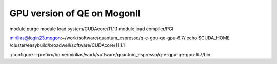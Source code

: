 GPU version of QE on MogonII
============================

module purge
module load system/CUDAcore/11.1.1
module load compiler/PGI


mirilias@login23.mogon:~/work/software/quantum_espresso/q-e-gpu-qe-gpu-6.7/.echo $CUDA_HOME
/cluster/easybuild/broadwell/software/CUDAcore/11.1.1

./configure --prefix=/home/mirilias/work/software/quantum_espresso/q-e-gpu-qe-gpu-6.7/bin 




